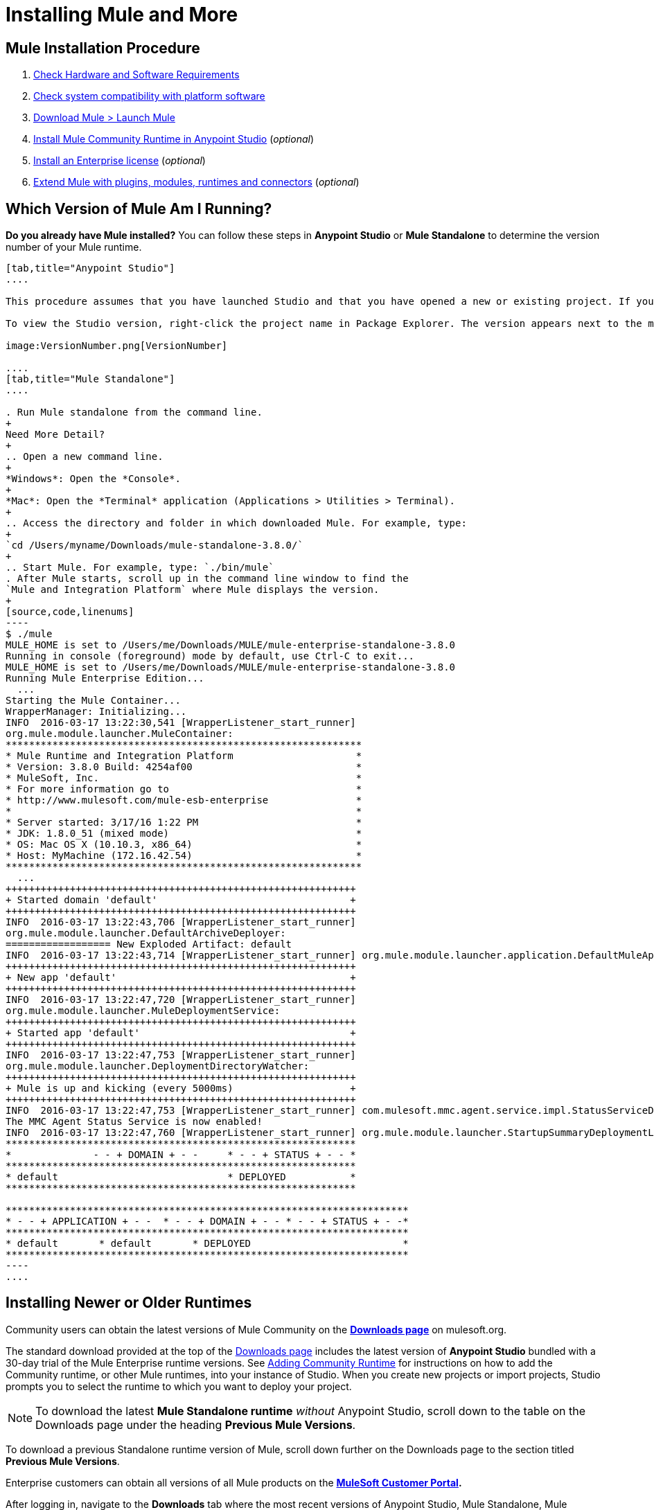 = Installing Mule and More
:keywords: mule, install, mule, download

== Mule Installation Procedure

. link:/mule-user-guide/v/3.8/hardware-and-software-requirements[Check Hardware and Software Requirements]
. link:/mule-user-guide/v/3.8/compatibility[Check system compatibility with platform software]
. link:/mule-user-guide/v/3.8/downloading-and-starting-mule-esb[Download Mule > Launch Mule]
. link:/anypoint-studio/v/6.0/adding-community-runtime[Install Mule Community Runtime in Anypoint Studio] (_optional_)
. link:/mule-user-guide/v/3.8/installing-an-enterprise-license[Install an Enterprise license] (_optional_)
. link:/anypoint-studio/v/6.0/installing-extensions[Extend Mule with plugins, modules, runtimes and connectors] (_optional_)

== Which Version of Mule Am I Running?

*Do you already have Mule installed?* 
You can follow these steps in *Anypoint Studio* or *Mule Standalone* to determine the version number of your Mule runtime.

[tabs]
------
[tab,title="Anypoint Studio"]
....

This procedure assumes that you have launched Studio and that you have opened a new or existing project. If you have not yet opened your first project in Studio, click *File* > *New* > *Mule Project*, and observe the default value in the *Server Runtime* field in the wizard.

To view the Studio version, right-click the project name in Package Explorer. The version appears next to the mule-project.xml file name. You can also double-click the *mule-project.xml* file name and view the version in the Server Runtime field:

image:VersionNumber.png[VersionNumber]

....
[tab,title="Mule Standalone"]
....

. Run Mule standalone from the command line.
+
Need More Detail?
+
.. Open a new command line.
+
*Windows*: Open the *Console*.
+
*Mac*: Open the *Terminal* application (Applications > Utilities > Terminal).
+
.. Access the directory and folder in which downloaded Mule. For example, type:
+
`cd /Users/myname/Downloads/mule-standalone-3.8.0/`
+
.. Start Mule. For example, type: `./bin/mule`
. After Mule starts, scroll up in the command line window to find the 
`Mule and Integration Platform` where Mule displays the version.
+
[source,code,linenums]
----
$ ./mule
MULE_HOME is set to /Users/me/Downloads/MULE/mule-enterprise-standalone-3.8.0
Running in console (foreground) mode by default, use Ctrl-C to exit...
MULE_HOME is set to /Users/me/Downloads/MULE/mule-enterprise-standalone-3.8.0
Running Mule Enterprise Edition...
  ...
Starting the Mule Container...
WrapperManager: Initializing...
INFO  2016-03-17 13:22:30,541 [WrapperListener_start_runner]
org.mule.module.launcher.MuleContainer:
*************************************************************
* Mule Runtime and Integration Platform                     *
* Version: 3.8.0 Build: 4254af00                            *
* MuleSoft, Inc.                                            *
* For more information go to                                *
* http://www.mulesoft.com/mule-esb-enterprise               *
*                                                           *
* Server started: 3/17/16 1:22 PM                           *
* JDK: 1.8.0_51 (mixed mode)                                *
* OS: Mac OS X (10.10.3, x86_64)                            *
* Host: MyMachine (172.16.42.54)                            *
*************************************************************
  ...
++++++++++++++++++++++++++++++++++++++++++++++++++++++++++++
+ Started domain 'default'                                 +
++++++++++++++++++++++++++++++++++++++++++++++++++++++++++++
INFO  2016-03-17 13:22:43,706 [WrapperListener_start_runner]
org.mule.module.launcher.DefaultArchiveDeployer:
================== New Exploded Artifact: default
INFO  2016-03-17 13:22:43,714 [WrapperListener_start_runner] org.mule.module.launcher.application.DefaultMuleApplication:
++++++++++++++++++++++++++++++++++++++++++++++++++++++++++++
+ New app 'default'                                        +
++++++++++++++++++++++++++++++++++++++++++++++++++++++++++++
INFO  2016-03-17 13:22:47,720 [WrapperListener_start_runner]
org.mule.module.launcher.MuleDeploymentService:
++++++++++++++++++++++++++++++++++++++++++++++++++++++++++++
+ Started app 'default'                                    +
++++++++++++++++++++++++++++++++++++++++++++++++++++++++++++
INFO  2016-03-17 13:22:47,753 [WrapperListener_start_runner]
org.mule.module.launcher.DeploymentDirectoryWatcher:
++++++++++++++++++++++++++++++++++++++++++++++++++++++++++++
+ Mule is up and kicking (every 5000ms)                    +
++++++++++++++++++++++++++++++++++++++++++++++++++++++++++++
INFO  2016-03-17 13:22:47,753 [WrapperListener_start_runner] com.mulesoft.mmc.agent.service.impl.StatusServiceDeploymentListener:
The MMC Agent Status Service is now enabled!
INFO  2016-03-17 13:22:47,760 [WrapperListener_start_runner] org.mule.module.launcher.StartupSummaryDeploymentListener:
************************************************************
*              - - + DOMAIN + - -     * - - + STATUS + - - *
************************************************************
* default                             * DEPLOYED           *
************************************************************

*********************************************************************
* - - + APPLICATION + - -  * - - + DOMAIN + - - * - - + STATUS + - -*
*********************************************************************
* default       * default       * DEPLOYED                          *
*********************************************************************
----
....
------

== Installing Newer or Older Runtimes

Community users can obtain the latest versions of Mule Community on the *link:http://www.mulesoft.org/download-mule-esb-community-edition[Downloads page]* on mulesoft.org.

The standard download provided at the top of the link:http://www.mulesoft.org/download-mule-esb-community-edition[Downloads page] includes the latest version of *Anypoint Studio* bundled with a 30-day trial of the Mule Enterprise runtime versions. See link:/anypoint-studio/v/6.0/adding-community-runtime[Adding Community Runtime] for instructions on how to add the Community runtime, or other Mule runtimes, into your instance of Studio. When you create new projects or import projects, Studio prompts you to select the runtime to which you want to deploy your project.

[NOTE]
To download the latest *Mule Standalone runtime* _without_ Anypoint Studio, scroll down to the table on the Downloads page under the heading *Previous Mule Versions*.

To download a previous Standalone runtime version of Mule, scroll down further on the Downloads page to the section titled *Previous Mule Versions*.

Enterprise customers can obtain all versions of all Mule products on the *http://www.mulesoft.com/support-login[MuleSoft Customer Portal].*

After logging in, navigate to the *Downloads* tab where the most recent versions of Anypoint Studio, Mule Standalone, Mule Management Console, and the SAP transport are listed.

The latest version of *Anypoint Studio* includes the latest runtime version. See link:/anypoint-studio/v/6.0/installing-extensions[Installing Extensions] for instructions on how to add other Mule runtime versions into your Studio instance. When you create new projects or import projects into Studio, you can select the runtime on which you want to deploy your project.

To access previous versions of any MuleSoft product, click the *Content* tab, then search for the product to see all of its versions and associated downloads.

== See Also

* link:http://training.mulesoft.com[MuleSoft Training]
* link:https://www.mulesoft.com/webinars[MuleSoft Webinars]
* link:http://blogs.mulesoft.com[MuleSoft Blogs]
* link:http://forums.mulesoft.com[MuleSoft's Forums]
